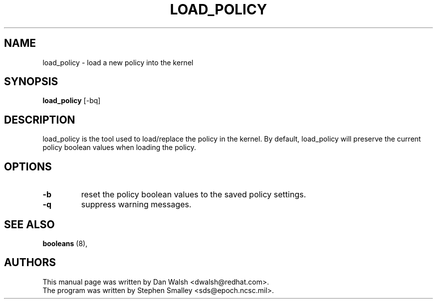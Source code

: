 .TH LOAD_POLICY "8" "May 2003" "Security Enhanced Linux" NSA
.SH NAME
load_policy \- load a new policy into the kernel

.SH SYNOPSIS
.B load_policy 
[-bq]
.br
.SH DESCRIPTION
.PP
load_policy is the tool used to load/replace the policy in the kernel.
By default, load_policy will preserve the current policy boolean values
when loading the policy.

.SH "OPTIONS"
.TP
.B \-b
reset the policy boolean values to the saved policy settings.
.TP
.B \-q
suppress warning messages.

.SH SEE ALSO
.B booleans
(8),
.SH AUTHORS
.nf
This manual page was written by Dan Walsh <dwalsh@redhat.com>.
The program was written by Stephen Smalley <sds@epoch.ncsc.mil>.
